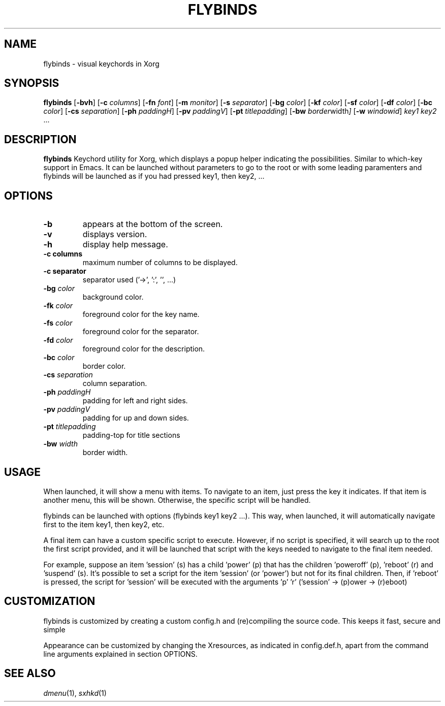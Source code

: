 .TH FLYBINDS 1 flybinds\-VERSION
.SH NAME
flybinds \- visual keychords in Xorg
.SH SYNOPSIS
.B flybinds
.RB [ \-bvh ]
.RB [ \-c
.IR columns ]
.RB [ \-fn
.IR font ]
.RB [ \-m
.IR monitor ]
.RB [ \-s
.IR separator ]
.RB [ \-bg
.IR color ]
.RB [ \-kf
.IR color ]
.RB [ \-sf
.IR color ]
.RB [ \-df
.IR color ]
.RB [ \-bc
.IR color ]
.RB [ \-cs
.IR separation ]
.RB [ \-ph
.IR paddingH ]
.RB [ \-pv
.IR paddingV ]
.RB [ \-pt
.IR titlepadding ]
.RB [ \-bw
.IR border width ]
.RB [ \-w
.IR windowid ]
.IR key1
.IR key2 " ..."
.SH DESCRIPTION
.B flybinds 
Keychord utility for Xorg, which displays a popup helper indicating the possibilities. Similar to which-key support in Emacs. It can be launched
without parameters to go to the root or with some leading paramenters and flybinds
will be launched as if you had pressed key1, then key2, ...
.SH OPTIONS
.TP
.B \-b
appears at the bottom of the screen.
.TP
.B \-v
displays version.
.TP
.B \-h
display help message.
.TP
.B \-c " columns"
maximum number of columns to be displayed.
.TP
.B \-c " separator"
separator used ('->', ':', '', ...)
.TP
.BI \-bg " color"
background color.
.TP
.BI \-fk " color"
foreground color for the key name.
.TP
.BI \-fs " color"
foreground color for the separator.
.TP
.BI \-fd " color"
foreground color for the description.
.TP
.BI \-bc " color"
border color.
.TP
.BI \-cs " separation"
column separation.
.TP
.BI \-ph " paddingH"
padding for left and right sides.
.TP
.BI \-pv " paddingV"
padding for up and down sides.
.TP
.BI \-pt " titlepadding"
padding-top for title sections
.TP
.BI \-bw " width"
border width.
.SH USAGE
When launched, it will show a menu with items. To navigate to an item, just press the key it indicates. If that item is another menu, this will be shown. Otherwise, the specific script will be handled.
.P
flybinds can be launched with options (flybinds key1 key2 ...). This way, when launched, it will automatically navigate first to the item key1, then key2, etc.
.P
A final item can have a custom specific script to execute. However, if no script is specified, it will search up to the root the first script provided, and it will be launched that script with the keys needed to navigate to the final item needed.
.P
For example, suppose an item 'session' (s) has a child 'power' (p) that has the children 'poweroff' (p), 'reboot' (r) and 'suspend' (s). It's possible to set a script for the item 'session' (or 'power') but not for its final children. Then, if 'reboot' is pressed, the script for 'session' will be executed with the arguments 'p' 'r' ('session' -> (p)ower -> (r)eboot)
.SH CUSTOMIZATION
flybinds is customized by creating a custom config.h and (re)compiling the source code. This keeps it fast, secure and simple
.P
Appearance can be customized by changing the Xresources, as indicated in config.def.h, apart from the command line arguments explained in section OPTIONS.
.SH SEE ALSO
.IR dmenu (1),
.IR sxhkd (1)
